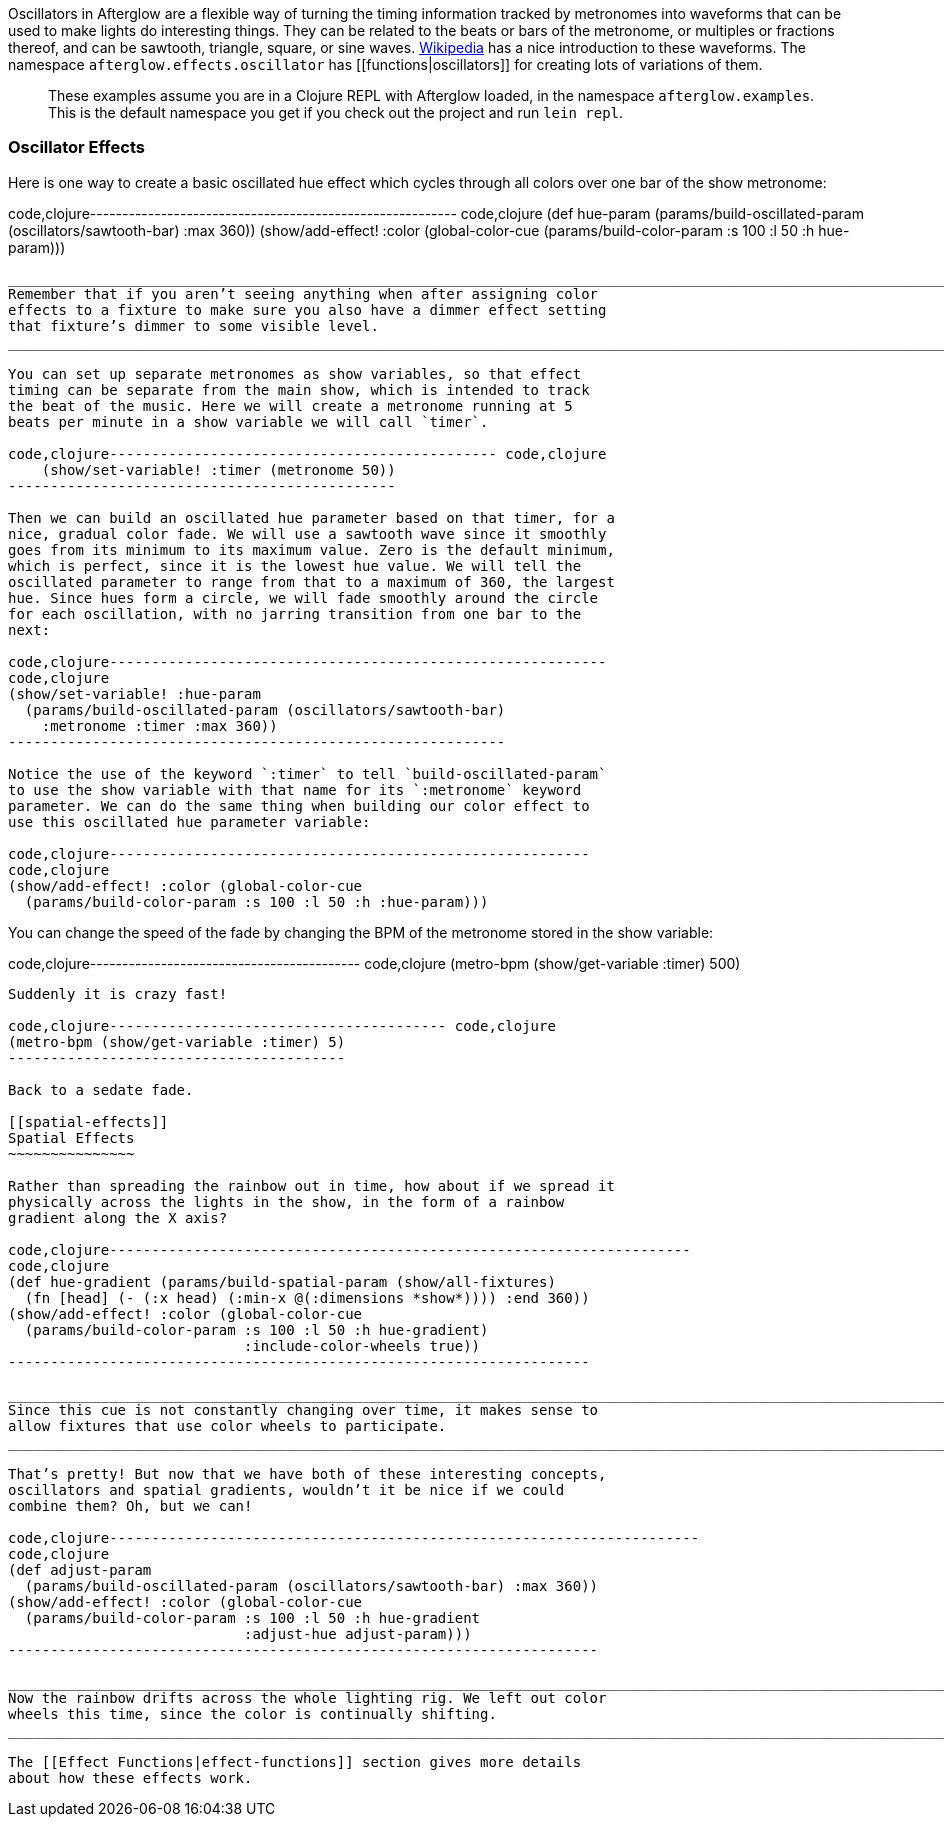 Oscillators in Afterglow are a flexible way of turning the timing
information tracked by metronomes into waveforms that can be used to
make lights do interesting things. They can be related to the beats or
bars of the metronome, or multiples or fractions thereof, and can be
sawtooth, triangle, square, or sine waves.
http://en.wikipedia.org/wiki/Sawtooth_wave[Wikipedia] has a nice
introduction to these waveforms. The namespace
`afterglow.effects.oscillator` has [[functions|oscillators]] for
creating lots of variations of them.

_____________________________________________________________________________________________________________________________________________________________________________________________________
These examples assume you are in a Clojure REPL with Afterglow loaded,
in the namespace `afterglow.examples`. This is the default namespace you
get if you check out the project and run `lein repl`.
_____________________________________________________________________________________________________________________________________________________________________________________________________

[[oscillator-effects]]
Oscillator Effects
~~~~~~~~~~~~~~~~~~

Here is one way to create a basic oscillated hue effect which cycles
through all colors over one bar of the show metronome:

code,clojure---------------------------------------------------------
code,clojure
(def hue-param (params/build-oscillated-param
                 (oscillators/sawtooth-bar) :max 360))
(show/add-effect! :color (global-color-cue
   (params/build-color-param :s 100 :l 50 :h hue-param)))
---------------------------------------------------------

___________________________________________________________________________________________________________________________________________________________________________________________
Remember that if you aren’t seeing anything when after assigning color
effects to a fixture to make sure you also have a dimmer effect setting
that fixture’s dimmer to some visible level.
___________________________________________________________________________________________________________________________________________________________________________________________

You can set up separate metronomes as show variables, so that effect
timing can be separate from the main show, which is intended to track
the beat of the music. Here we will create a metronome running at 5
beats per minute in a show variable we will call `timer`.

code,clojure---------------------------------------------- code,clojure
    (show/set-variable! :timer (metronome 50))
----------------------------------------------

Then we can build an oscillated hue parameter based on that timer, for a
nice, gradual color fade. We will use a sawtooth wave since it smoothly
goes from its minimum to its maximum value. Zero is the default minimum,
which is perfect, since it is the lowest hue value. We will tell the
oscillated parameter to range from that to a maximum of 360, the largest
hue. Since hues form a circle, we will fade smoothly around the circle
for each oscillation, with no jarring transition from one bar to the
next:

code,clojure-----------------------------------------------------------
code,clojure
(show/set-variable! :hue-param
  (params/build-oscillated-param (oscillators/sawtooth-bar)
    :metronome :timer :max 360))
-----------------------------------------------------------

Notice the use of the keyword `:timer` to tell `build-oscillated-param`
to use the show variable with that name for its `:metronome` keyword
parameter. We can do the same thing when building our color effect to
use this oscillated hue parameter variable:

code,clojure---------------------------------------------------------
code,clojure
(show/add-effect! :color (global-color-cue
  (params/build-color-param :s 100 :l 50 :h :hue-param)))
---------------------------------------------------------

You can change the speed of the fade by changing the BPM of the
metronome stored in the show variable:

code,clojure------------------------------------------ code,clojure
(metro-bpm (show/get-variable :timer) 500)
------------------------------------------

Suddenly it is crazy fast!

code,clojure---------------------------------------- code,clojure
(metro-bpm (show/get-variable :timer) 5)
----------------------------------------

Back to a sedate fade.

[[spatial-effects]]
Spatial Effects
~~~~~~~~~~~~~~~

Rather than spreading the rainbow out in time, how about if we spread it
physically across the lights in the show, in the form of a rainbow
gradient along the X axis?

code,clojure---------------------------------------------------------------------
code,clojure
(def hue-gradient (params/build-spatial-param (show/all-fixtures)
  (fn [head] (- (:x head) (:min-x @(:dimensions *show*)))) :end 360))
(show/add-effect! :color (global-color-cue
  (params/build-color-param :s 100 :l 50 :h hue-gradient)
                            :include-color-wheels true))
---------------------------------------------------------------------

___________________________________________________________________________________________________________________________
Since this cue is not constantly changing over time, it makes sense to
allow fixtures that use color wheels to participate.
___________________________________________________________________________________________________________________________

That’s pretty! But now that we have both of these interesting concepts,
oscillators and spatial gradients, wouldn’t it be nice if we could
combine them? Oh, but we can!

code,clojure----------------------------------------------------------------------
code,clojure
(def adjust-param
  (params/build-oscillated-param (oscillators/sawtooth-bar) :max 360))
(show/add-effect! :color (global-color-cue
  (params/build-color-param :s 100 :l 50 :h hue-gradient
                            :adjust-hue adjust-param)))
----------------------------------------------------------------------

__________________________________________________________________________________________________________________________________
Now the rainbow drifts across the whole lighting rig. We left out color
wheels this time, since the color is continually shifting.
__________________________________________________________________________________________________________________________________

The [[Effect Functions|effect-functions]] section gives more details
about how these effects work.
